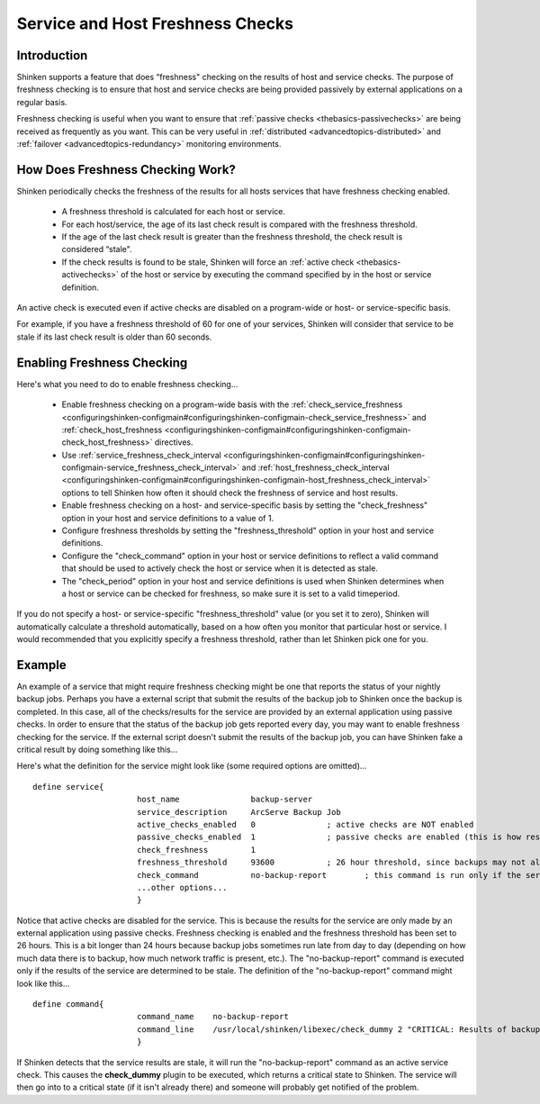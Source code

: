 .. _advancedtopics-freshness:




===================================
 Service and Host Freshness Checks 
===================================




Introduction 
=============


Shinken supports a feature that does “freshness" checking on the results of host and service checks. The purpose of freshness checking is to ensure that host and service checks are being provided passively by external applications on a regular basis.

Freshness checking is useful when you want to ensure that :ref:`passive checks <thebasics-passivechecks>` are being received as frequently as you want. This can be very useful in :ref:`distributed <advancedtopics-distributed>` and :ref:`failover <advancedtopics-redundancy>` monitoring environments.



How Does Freshness Checking Work? 
==================================




.. image:: /_static/images///official/images/freshness.png
   :scale: 90 %

Shinken periodically checks the freshness of the results for all hosts services that have freshness checking enabled.

  * A freshness threshold is calculated for each host or service.
  * For each host/service, the age of its last check result is compared with the freshness threshold.
  * If the age of the last check result is greater than the freshness threshold, the check result is considered “stale".
  * If the check results is found to be stale, Shinken will force an :ref:`active check <thebasics-activechecks>` of the host or service by executing the command specified by in the host or service definition.

An active check is executed even if active checks are disabled on a program-wide or host- or service-specific basis.

For example, if you have a freshness threshold of 60 for one of your services, Shinken will consider that service to be stale if its last check result is older than 60 seconds.



Enabling Freshness Checking 
============================


Here's what you need to do to enable freshness checking...

  * Enable freshness checking on a program-wide basis with the :ref:`check_service_freshness <configuringshinken-configmain#configuringshinken-configmain-check_service_freshness>` and :ref:`check_host_freshness <configuringshinken-configmain#configuringshinken-configmain-check_host_freshness>` directives.
  * Use :ref:`service_freshness_check_interval <configuringshinken-configmain#configuringshinken-configmain-service_freshness_check_interval>` and :ref:`host_freshness_check_interval <configuringshinken-configmain#configuringshinken-configmain-host_freshness_check_interval>` options to tell Shinken how often it should check the freshness of service and host results.
  * Enable freshness checking on a host- and service-specific basis by setting the "check_freshness" option in your host and service definitions to a value of 1.
  * Configure freshness thresholds by setting the "freshness_threshold" option in your host and service definitions.
  * Configure the "check_command" option in your host or service definitions to reflect a valid command that should be used to actively check the host or service when it is detected as stale.
  * The "check_period" option in your host and service definitions is used when Shinken determines when a host or service can be checked for freshness, so make sure it is set to a valid timeperiod.

If you do not specify a host- or service-specific "freshness_threshold" value (or you set it to zero), Shinken will automatically calculate a threshold automatically, based on a how often you monitor that particular host or service. I would recommended that you explicitly specify a freshness threshold, rather than let Shinken pick one for you.



Example 
========


An example of a service that might require freshness checking might be one that reports the status of your nightly backup jobs. Perhaps you have a external script that submit the results of the backup job to Shinken once the backup is completed. In this case, all of the checks/results for the service are provided by an external application using passive checks. In order to ensure that the status of the backup job gets reported every day, you may want to enable freshness checking for the service. If the external script doesn't submit the results of the backup job, you can have Shinken fake a critical result by doing something like this...

Here's what the definition for the service might look like (some required options are omitted)...

  
::

  define service{
  		        host_name               backup-server
  		        service_description     ArcServe Backup Job
  		        active_checks_enabled   0               ; active checks are NOT enabled
  		        passive_checks_enabled  1               ; passive checks are enabled (this is how results are reported)
  		        check_freshness         1
  		        freshness_threshold     93600           ; 26 hour threshold, since backups may not always finish at the same time
  		        check_command           no-backup-report        ; this command is run only if the service results are “stale"
  		        ...other options...
  		        }
  
Notice that active checks are disabled for the service. This is because the results for the service are only made by an external application using passive checks. Freshness checking is enabled and the freshness threshold has been set to 26 hours. This is a bit longer than 24 hours because backup jobs sometimes run late from day to day (depending on how much data there is to backup, how much network traffic is present, etc.). The "no-backup-report" command is executed only if the results of the service are determined to be stale. The definition of the "no-backup-report" command might look like this...

  
::

  define command{
  		        command_name    no-backup-report
  		        command_line    /usr/local/shinken/libexec/check_dummy 2 "CRITICAL: Results of backup job were not reported!"
  		        }
  
If Shinken detects that the service results are stale, it will run the "no-backup-report" command as an active service check. This causes the **check_dummy** plugin to be executed, which returns a critical state to Shinken. The service will then go into to a critical state (if it isn't already there) and someone will probably get notified of the problem.


